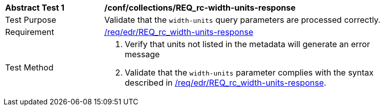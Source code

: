 // [[ats_collections_rc-width-units-response]]
[width="90%",cols="2,6a"]
|===
^|*Abstract Test {counter:ats-id}* |*/conf/collections/REQ_rc-width-units-response*
^|Test Purpose |Validate that the `width-units` query parameters are processed correctly.
^|Requirement |<<req_collections_rc-width-units-response,/req/edr/REQ_rc_width-units-response>>
^|Test Method |. Verify that units not listed in the metadata will generate an error message 
. Validate that the `width-units` parameter complies with the syntax described in <<req_collections_rc-width-units-response,/req/edr/REQ_rc_width-units-response>>.
|===
